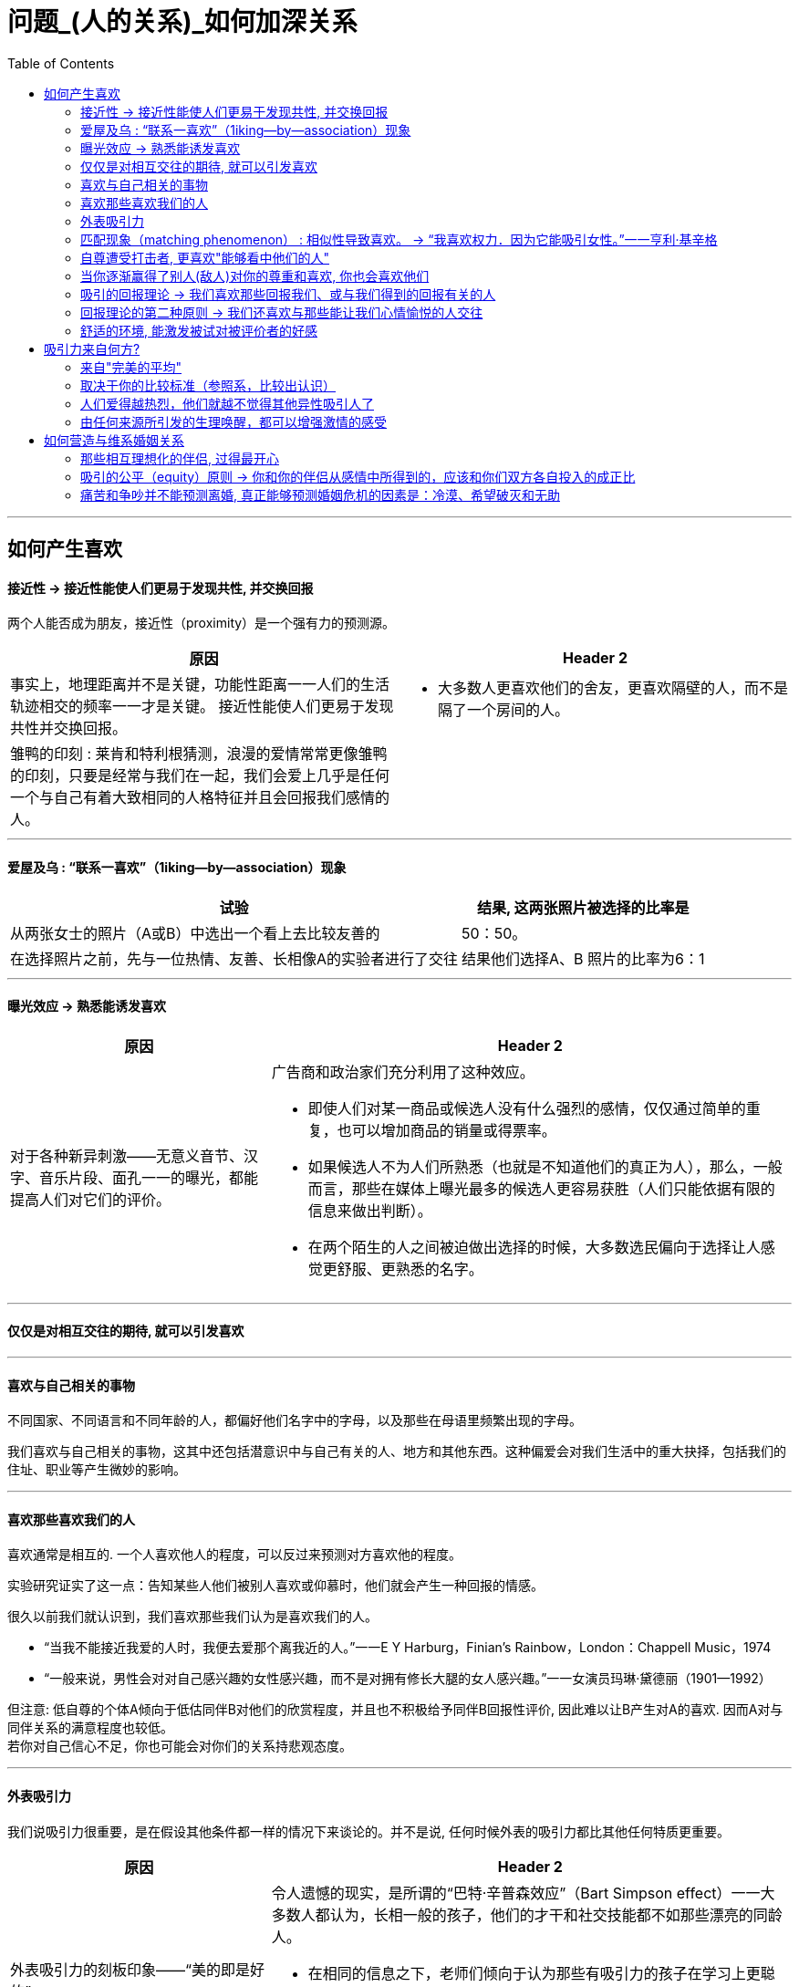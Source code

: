 
= 问题_(人的关系)_如何加深关系
:toc:

---

== 如何产生喜欢

==== 接近性 -> 接近性能使人们更易于发现共性, 并交换回报

两个人能否成为朋友，接近性（proximity）是一个强有力的预测源。

[cols = "1,1a"]
|===
|原因 |Header 2

|事实上，地理距离并不是关键，功能性距离一一人们的生活轨迹相交的频率一一才是关键。
接近性能使人们更易于发现共性并交换回报。
|- 大多数人更喜欢他们的舍友，更喜欢隔壁的人，而不是隔了一个房间的人。

|雏鸭的印刻 : 莱肯和特利根猜测，浪漫的爱情常常更像雏鸭的印刻，只要是经常与我们在一起，我们会爱上几乎是任何一个与自己有着大致相同的人格特征并且会回报我们感情的人。
|

|===

---

==== 爱屋及乌 : “联系一喜欢”（1iking—by—association）现象

[options="autowidth"]
|===
|试验 |结果, 这两张照片被选择的比率是

|从两张女士的照片（A或B）中选出一个看上去比较友善的
|50：50。

|在选择照片之前，先与一位热情、友善、长相像A的实验者进行了交往
|结果他们选择A、B 照片的比率为6：1
|===


---

==== 曝光效应 -> 熟悉能诱发喜欢

[cols = "1,2a"]
|===
|原因 |Header 2

|对于各种新异刺激——无意义音节、汉字、音乐片段、面孔一一的曝光，都能提高人们对它们的评价。
|广告商和政治家们充分利用了这种效应。

- 即使人们对某一商品或候选人没有什么强烈的感情，仅仅通过简单的重复，也可以增加商品的销量或得票率。
- 如果候选人不为人们所熟悉（也就是不知道他们的真正为人），那么，一般而言，那些在媒体上曝光最多的候选人更容易获胜（人们只能依据有限的信息来做出判断）。
- 在两个陌生的人之间被迫做出选择的时候，大多数选民偏向于选择让人感觉更舒服、更熟悉的名字。

|===

---

==== 仅仅是对相互交往的期待, 就可以引发喜欢

---

==== 喜欢与自己相关的事物

不同国家、不同语言和不同年龄的人，都偏好他们名字中的字母，以及那些在母语里频繁出现的字母。

我们喜欢与自己相关的事物，这其中还包括潜意识中与自己有关的人、地方和其他东西。这种偏爱会对我们生活中的重大抉择，包括我们的住址、职业等产生微妙的影响。

---

==== 喜欢那些喜欢我们的人

喜欢通常是相互的. 一个人喜欢他人的程度，可以反过来预测对方喜欢他的程度。

实验研究证实了这一点：告知某些人他们被别人喜欢或仰慕时，他们就会产生一种回报的情感。

很久以前我们就认识到，我们喜欢那些我们认为是喜欢我们的人。

- “当我不能接近我爱的人时，我便去爱那个离我近的人。”一一E Y Harburg，Finian’s Rainbow，London：Chappell Music，1974
- “一般来说，男性会对对自己感兴趣妁女性感兴趣，而不是对拥有修长大腿的女人感兴趣。”一一女演员玛琳·黛德丽（1901—1992）

但注意: 低自尊的个体A倾向于低估同伴B对他们的欣赏程度，并且也不积极给予同伴B回报性评价, 因此难以让B产生对A的喜欢. 因而A对与同伴关系的满意程度也较低。 +
若你对自己信心不足，你也可能会对你们的关系持悲观态度。




---

==== 外表吸引力

我们说吸引力很重要，是在假设其他条件都一样的情况下来谈论的。并不是说, 任何时候外表的吸引力都比其他任何特质更重要。


[cols = "1,2a"]
|===
|原因 |Header 2

|外表吸引力的刻板印象——“美的即是好的”
|令人遗憾的现实，是所谓的“巴特·辛普森效应”（Bart Simpson effect）一一大多数人都认为，长相一般的孩子，他们的才干和社交技能都不如那些漂亮的同龄人。

- 在相同的信息之下，老师们倾向于认为那些有吸引力的孩子在学习上更聪明、更成功。

- 孩子很小的时候就形成了这种刻板印象 : 白雪公主和灰姑娘是美丽的一一也是善良的。女巫和继母是丑陋的一一同时也是邪恶的。

|我们也以为漂亮的人拥有社会所需的某些其他特质。
|- 罗瑟尔等人（Roszell & others，1990）在加拿大全国范围内进行取样，让面试考官对样本的吸引力进行了五点量表的等级评定（1表示相貌平平，5表示非常有吸引力）。结果发现，在吸引力上的得分每增加一个单位，每年平均能多赚l988美金。

|在其他各方面条件都相同的情况下，我们仍会猜测漂亮的人会更快乐、性感热情，更开朗、聪明和成功。
|研究表明，有吸引力的孩子和青年，在某种程度上来说，他们不那么拘谨、更加外向，而且社交技能更好。而这种现象的产生，很可能来源于自我实现的预言。有吸引力的人通常更受重视，更讨人喜欢，他们中大多就因此而变得更自信。

|===

---

==== 匹配现象（matching phenomenon） : 相似性导致喜欢。 -> “我喜欢权力．因为它能吸引女性。”一一亨利·基辛格

人们一般与跟自己具有同等吸引力的人结成伴侣。研究表明，夫妻、约会对象，甚至志趣相投者之间的吸引力，都表现出了高度的一致性。 +
人们选择朋友，尤其在选择终身伴侣的时候，通常倾向于选择那些不仅在智力上，而且在外表吸引力方面都能与自己匹配的人。

[cols = "1,3a"]
|===
|原因 |Header 2

|相似性导致喜欢
|**我们有一种偏好一一错误的一致性偏好一一倾向于认为别人与我们拥有同样的态度。**当我们发现某人与我们的态度不一致时，我们就会不喜欢这个人。

- 同一政党的人之所以在一起，与其说他们喜欢那些与自己志同道合的其他成员，还不如说他们讨厌那些与自己意见相左的人（Rosenbaum，1986；hoyle，I993）。

但我们仍然要问：我们真的就不会被那些需要和人格品质正好与我们互补的人吸引吗？一个虐待狂和一个受虐狂在一起能否找到真爱呢？ 这种观点听起来似乎具有说服力，但令人惊奇的是，它未能得到研究者的证实。

|===

"接近性"和"吸引力"影响我们最初为谁所吸引，而"相似性"会影响长期的吸引。

---


==== 自尊遭受打击者, 更喜欢"能够看中他们的人"

....
一个很有魅力的男性——他在实验之前与每名女生被试热情聊天，并邀请每个被试去约会（无一人拒绝）。 +
然后, 研究者先价值肯定了一部分被试(女生)，又价值否定了另一部分被试(即遭受自尊心打击)。 +
现在, 要求她们评价几个人，包括一开始那位魅力男性.
....

*你猜哪些女生最喜欢这位男士呢？答案恰恰是那些自尊心刚刚遭受了暂时打击, 并极为渴望获得社会承认的人。*

这有助于解释为什么人们有时在一次自尊遭受很大创伤的拒绝之后，会表现出反弹行为一一陷入充满激情的恋爱当中。

---


==== 当你逐渐赢得了别人(敌人)对你的尊重和喜欢, 你也会喜欢他们

如果从不被承认到之后获得到承认, 是一种有力的奖赏的话（就如上面个实验中的女生），那么，我们是否更喜欢那个起初不喜欢我们，后来又喜欢我们的人？还是更喜欢那个从一开始就喜欢我们（因而也给了我们更多承认）的人呢？

....
阿伦森和林德设计了一项精巧的实验，他们让80名明尼苏达大学的女生“无意中”听到了另一位女生对她们的一系列评价。 +
-> 有些女生听到的是持续的对自己的积极评价； +
-> 有的女生听到的是持续的对自己的消极评价； +
-> 还有的女生听到的评价是从消极到积极，或从积极到消极。
....

结果发现，**当个体获得了目标人物的尊重，尤其当这种尊重的获得是逐渐发生的，并且还推翻了目标人物先前的批评之词时，个体就会更加喜欢这个目标人物。**由于先前对美言的吝惜，才使得最后听到对方的赞赏后特别自豪。

---

==== 吸引的回报理论 -> 我们喜欢那些回报我们、或与我们得到的回报有关的人

吸引的回报理论（reward theory of attration）：我们喜欢那些回报我们、或与我们得到的回报有关的人。*如果跟某人交往, 所得到的回报, 大于付出的成本，那我们就喜欢并愿意继续维持这种关系。尤其当我们在这种关系中的收益大于其他可能的关系时更是如此。*

当一方满足了另一方没有得到满足的需求之后，就会产生相互吸引。

---

==== 回报理论的第二种原则 -> 我们还喜欢与那些能让我们心情愉悦的人交往

对那些与回报性事件有关的事和人, 人们会对这种积极感受, 形成条件反射。

- 在紧张工作之后．当我们围坐在篝火前，享受着可口的食物、醇香的美酒和美妙的音乐时，就可能觉得身边的一切都那么温馨（这就是一种条件反射。我们看到的任何事物，都能给人一种情感性的条件反射，这都是基于你以前从它身上获得的体验积累）。


---

==== 舒适的环境, 能激发被试对被评价者的好感

- 让大学生对陌生人进行评价时，在舒适房间中的大学生做出的评价, 要高于在燥热难耐的房间中的大学生的评价。

结果再次证明，舒适的环境能激发被试对被评价者的好感。这也解释了情侣间“浪漫的晚餐、在剧院观看演出、在家共度夜晚、度假，这些都很重要…” 如果你希望维系与伴侣的关系，那么你和你的伴侣, 都要继续把你们的关系, 跟美好的事物联系起来。

image:img_readBook/社会心理学_01.jpg[]




---

== 吸引力来自何方?

==== 来自"完美的平均"

当男性评价女性的时候，他们关于吸引力的一致程度非常高; 但是当男性评价男性的时候，这种一致性就降低了。

真正的吸引力其实就是完美的平均。与几乎所有的真实面孔相比，人们认为用数字化合成的面孔更具有吸引力。*这也就解释了为什么当我们看到那些具有吸引力的人，会感觉比那些非典型的、没有吸引力的人看起来更熱悉。*

- 无论何地，男性都认为那些腰部比臀部窄30％的女性最有吸引力.

---

==== 取决于你的比较标准（参照系，比较出认识）

吸引力并不只是取决于生物特性。什么对你是有吸引力的，这还取决于你自己的比较标准。

[cols = "1,2a"]
|===
|原因 |Header 2

|性唤起可能暂时地使异性看起来更具有吸引力。
|- 对于那些刚刚看过杂志中裸体照片插页的男性而言，普通女性，甚至他们妻子的吸引力都会减小。观看诱发强烈性欲的色情电影，同样也会降低对自己伴侣的满意度（Zillmann，1989）。
- 观看完美得可以打10分的、或非现实的性描写，其所产生的持续影响，会使伴侣吸引力降低一一更有可能被评为6分而不是8分。

|男性进行自我评价的愿望，会因为接触了一个更有权力、更成功的男性而变得不强烈。
|

|===

古铁雷斯等人（1999）认为，拜现代传媒所赐，它使我们在—小时内能看到“很多更有吸引力、更成功的人，而我们的祖先则要花费一年甚至是一生的时间才能看到那么多有吸引力的人”。

---

==== 人们爱得越热烈，他们就越不觉得其他异性吸引人了

“草坪的另一边可能更绿”，米勒和辛背森（Miller ＆ Simpson，1990）说，“但快乐的园丁却很少能注意到。”

---

==== 由任何来源所引发的生理唤醒，都可以增强激情的感受

实验让一位魅力十足的年轻女子，站在位于英属哥伦比亚卡普兰诺河（Capilano River）上230英尺高、450英尺长的一座狭窄而摇晃的吊桥上。请求过往的单个男性帮助她完成一份课堂问卷。当对方完成问卷后，这名女子会留下自己的姓名和电话，然后告诉他如果想了解更多该项目的信息就可以打电话找她。结果大部分的男性都收下了她的电话号码，而且有一半的男性确实打了电话。 +
而与此相对，在低矮、坚固的桥上遇到这位女性的男性当中，以及在高吊桥上遇到男性调查者的男性当中，则很少有人打电话。 +
这一研究结果证明，生理唤醒促进了罗曼蒂克式的反应。

当处于兴奋状态的男性, 对女性做出反应时，他们很容易就把自己的某些生理唤醒原因, 错误地归因于是来自于这位女性的影响力 (归因错误)。

[cols = "1,1a"]
|===
|Header 1 |Header 2

|
|- 观看恐怖电影、乘坐过山车，以及体育锻炼等也都有同样的效果。

|这种效果也存在于已婚夫妇中。那些经常在一起做一些可以提升彼此兴奋度活动的夫妇，所报告的婚姻满意度最高。

在一个浪漫的情境中，任何刺激（甚至疼痛）造成的唤醒水平, 都可以被解释为激情。
|- 相对于完成一般的实验室任务，如果夫妻双方能共同完成一项提高激活水平的活动（比如两人的绑腿赛跑等）的话，往往会对其关系的总体情况报告较高的满意度。肾上腺素使两颗相爱的心贴得更近了。

|===




---


== 如何营造与维系婚姻关系

==== 那些相互理想化的伴侣, 过得最开心

对恋爱的情侣和已婚的夫妇进行的研究表明，那些相互理想化的伴侣过得最开心，他们看待自我伴侣的态度甚至比伴侣看待自己的态度更加积极。

---

==== 吸引的公平（equity）原则 -> 你和你的伴侣从感情中所得到的，应该和你们双方各自投入的成正比

[cols = "1,1a"]
|===
| |Header 2

|如果两个人的所得相同，那么他们的贡献也应该是相同的；否则其中的一方会觉得不公平。

公平原则在那些持久的感情中更是如此。

|- 大部分的丈夫会觉得他们自己做的家务, 比妻子认为的要多一一**那些“占了便宜”的人对于不公平较为不敏感。**）

- 谢弗和基思（Schafer &K eith，1980）调查了几百对各个年龄段的夫妇，他们发现，那些觉得自己婚姻不公平的人大多是因为某一方在烹调、家务、照顾孩子等工作中贡献过少。

|===

格罗特和克拉克（Grote & Clark，2001）根据他们对结婚伴侣的长期追踪研究结果，得出结论 : *不公平与紧张的关系是双向的：知觉到的不公平引发了婚姻紧张（marital distress）, 而婚姻紧张又会加剧知觉到的不公平*（下图）。关系不佳时，我们尤其会觉得不公平，自己付出得多收获得少。

image:img_readBook/社会心理学_02.jpg[500,500]

---

==== 痛苦和争吵并不能预测离婚, 真正能够预测婚姻危机的因素是：冷漠、希望破灭和无助

在成功的婚姻中，积极互动（微笑、触摸、赞美、欢笑）与消极互动（讥讽、反对、羞辱）的数量之比至少为5：1。

戈特曼和他的同事对130对新婚夫妇进行了为期6年的追踪研究。发现如果丈夫能够接受妻子的批评,他们的婚姻通常能够继续下去。如果丈夫反唇相讥，他们离婚的可能性就会增大。

休斯顿等人（Huston & others，2001）对新婚夫妇的追踪研究发现,痛苦和争吵并不能预测离婚（大多数新婚夫妇都经历过冲突）, 真正能够预测婚姻危机的因素是：冷漠、希望破灭和无助。斯旺等人（Swann & others，2003）发现，当羞怯的男性找了挑剔的女性为妻时（违背传统的性别期望），情况更是这样。

深入而长久的依恋关系很难快速地分离。*分离是一个过程，而不仅仅是一个事件。*






---


[cols = "1,2a"]
|===
|原因 |Header 2

|
|

|===

















































